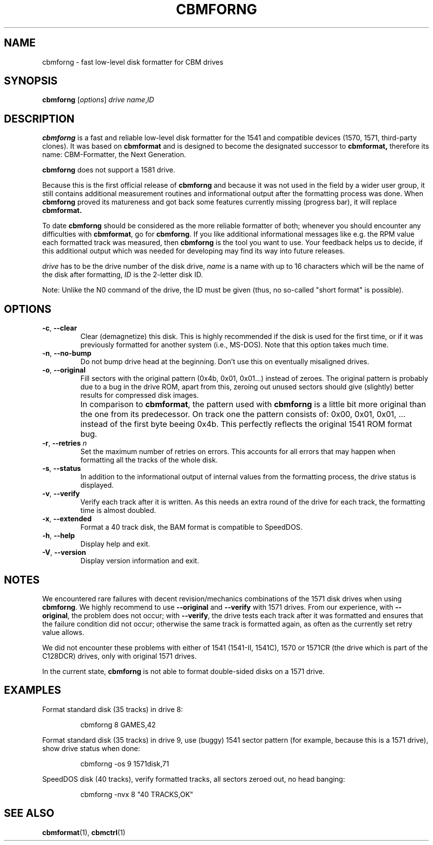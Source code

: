 .\" Copied from the OpenCBM Users Guide, written by:
.\"   Michael Klein <nip@c64.org>
.\"   Spiro Trikaliotis <cbm4win@trikaliotis.net>
.\"   Wolfgang Moser <d81.de>
.\"
.\" Converted to nroff by:
.\"   Frédéric Brière <fbriere@fbriere.net>
.\"
.TH CBMFORNG "1" "2009-12-19" "OpenCBM 0.4.3" "User Commands"
.SH NAME
cbmforng \- fast low-level disk formatter for CBM drives
.SH SYNOPSIS
.B cbmforng
.RI [ options ]
.I drive
.IR name , ID
.SH DESCRIPTION
.B cbmforng
is a fast and reliable low-level disk formatter for the 1541 and
compatible devices (1570, 1571, third-party clones).
It was based on
.B cbmformat
and is designed to become the designated successor to
.B cbmformat,
therefore its name: CBM-Formatter, the Next Generation.
.PP
.B cbmforng
does not support a 1581 drive.
.PP
Because this is the first official release of
.B cbmforng
and because it was not used in the field by a wider user group, it still
contains additional measurement routines and informational output after
the formatting process was done.
When
.B cbmforng
proved its matureness and got back some features currently missing
(progress bar), it will replace
.B cbmformat.
.PP
To date
.B cbmforng
should be considered as the more reliable formatter of both; whenever
you should encounter any difficulties with
.BR cbmformat ,
go for
.BR cbmforng .
If you like additional informational messages like e.g. the RPM value
each formatted track was measured, then
.B cbmforng
is the tool you want to use.
Your feedback helps us to decide, if this additional output which was
needed for developing may find its way into future releases.
.PP
.I drive
has to be the drive number of the disk drive,
.I name
is a name with up to 16 characters which will be the name of the disk
after formatting,
.I ID
is the 2-letter disk ID.
.PP
Note: Unlike the N0 command of the drive, the ID must be given (thus,
no so-called "short format" is possible).
.SH OPTIONS
.TP
\fB\-c\fP, \fB\-\-clear\fP
Clear (demagnetize) this disk.
This is highly recommended if the disk is used for the first time, or if
it was previously formatted for another system (i.e., MS-DOS).
Note that this option takes much time.
.TP
\fB\-n\fP, \fB\-\-no\-bump\fP
Do not bump drive head at the beginning.
Don't use this on eventually misaligned drives.
.TP
\fB\-o\fP, \fB\-\-original\fP
Fill sectors with the original pattern (0x4b, 0x01, 0x01...) instead
of zeroes.
The original pattern is probably due to a bug in the drive ROM, apart
from this, zeroing out unused sectors should give (slightly) better
results for compressed disk images.
.IP ""
In comparison to
.BR cbmformat ,
the pattern used with
.B cbmforng
is a little bit more original than the one from its predecessor.
On track one the pattern consists of: 0x00, 0x01, 0x01, ... instead of
the first byte beeing 0x4b.
This perfectly reflects the original 1541 ROM format bug.
.TP
\fB\-r\fP, \fB\-\-retries\fP \fIn\fP
Set the maximum number of retries on errors.
This accounts for all errors that may happen when formatting all the
tracks of the whole disk.
.TP
\fB\-s\fP, \fB\-\-status\fP
In addition to the informational output of internal values from the
formatting process, the drive status is displayed.
.TP
\fB\-v\fP, \fB\-\-verify\fP
Verify each track after it is written.
As this needs an extra round of the drive for each track, the formatting
time is almost doubled.
.TP
\fB\-x\fP, \fB\-\-extended\fP
Format a 40 track disk, the BAM format is compatible to SpeedDOS.
.TP
\fB\-h\fP, \fB\-\-help\fP
Display help and exit.
.TP
\fB\-V\fP, \fB\-\-version\fP
Display version information and exit.
.SH NOTES
We encountered rare failures with decent revision/mechanics combinations
of the 1571 disk drives when using
.BR cbmforng .
We highly recommend to use
.B \-\-original
and
.B \-\-verify
with 1571 drives.
From our experience, with
.BR \-\-original ,
the problem does not occur; with
.BR \-\-verify ,
the drive tests each track after it was formatted and ensures that the
failure condition did not occur; otherwise the same track is formatted
again, as often as the currently set retry value allows.
.PP
We did not encounter these problems with either of 1541 (1541-II, 1541C),
1570 or 1571CR (the drive which is part of the C128DCR) drives, only with
original 1571 drives.
.PP
In the current state,
.B cbmforng
is not able to format double-sided disks on a 1571 drive.
.SH EXAMPLES
Format standard disk (35 tracks) in drive 8:
.RS
.PP
cbmforng 8 GAMES,42
.RE
.PP
Format standard disk (35 tracks) in drive 9, use (buggy) 1541 sector
pattern (for example, because this is a 1571 drive), show drive status
when done:
.RS
.PP
cbmforng \-os 9 1571disk,71
.RE
.PP
SpeedDOS disk (40 tracks), verify formatted tracks, all sectors zeroed
out, no head banging:
.RS
.PP
cbmforng \-nvx 8 "40 TRACKS,OK"
.RE
.SH SEE ALSO
.BR cbmformat (1),
.BR cbmctrl (1)
